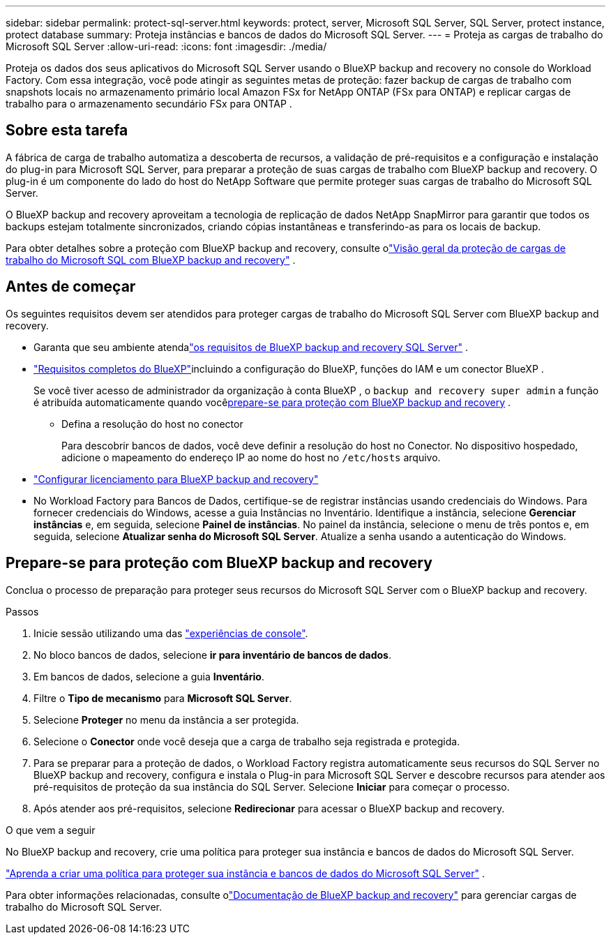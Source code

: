 ---
sidebar: sidebar 
permalink: protect-sql-server.html 
keywords: protect, server, Microsoft SQL Server, SQL Server, protect instance, protect database 
summary: Proteja instâncias e bancos de dados do Microsoft SQL Server. 
---
= Proteja as cargas de trabalho do Microsoft SQL Server
:allow-uri-read: 
:icons: font
:imagesdir: ./media/


[role="lead"]
Proteja os dados dos seus aplicativos do Microsoft SQL Server usando o BlueXP backup and recovery no console do Workload Factory. Com essa integração, você pode atingir as seguintes metas de proteção: fazer backup de cargas de trabalho com snapshots locais no armazenamento primário local Amazon FSx for NetApp ONTAP (FSx para ONTAP) e replicar cargas de trabalho para o armazenamento secundário FSx para ONTAP .



== Sobre esta tarefa

A fábrica de carga de trabalho automatiza a descoberta de recursos, a validação de pré-requisitos e a configuração e instalação do plug-in para Microsoft SQL Server, para preparar a proteção de suas cargas de trabalho com BlueXP backup and recovery. O plug-in é um componente do lado do host do NetApp Software que permite proteger suas cargas de trabalho do Microsoft SQL Server.

O BlueXP backup and recovery aproveitam a tecnologia de replicação de dados NetApp SnapMirror para garantir que todos os backups estejam totalmente sincronizados, criando cópias instantâneas e transferindo-as para os locais de backup.

Para obter detalhes sobre a proteção com BlueXP backup and recovery, consulte olink:https://docs.netapp.com/us-en/bluexp-backup-recovery/br-use-mssql-protect-overview.html["Visão geral da proteção de cargas de trabalho do Microsoft SQL com BlueXP backup and recovery"^] .



== Antes de começar

Os seguintes requisitos devem ser atendidos para proteger cargas de trabalho do Microsoft SQL Server com BlueXP backup and recovery.

* Garanta que seu ambiente atendalink:https://docs.netapp.com/us-en/bluexp-backup-recovery/concept-start-prereq.html#microsoft-sql-server-workload-requirements["os requisitos de BlueXP backup and recovery SQL Server"^] .
* link:https://docs.netapp.com/us-en/bluexp-backup-recovery/concept-start-prereq.html#in-bluexp["Requisitos completos do BlueXP"^]incluindo a configuração do BlueXP, funções do IAM e um conector BlueXP .
+
Se você tiver acesso de administrador da organização à conta BlueXP , o `backup and recovery super admin` a função é atribuída automaticamente quando você<<Prepare-se para proteção com BlueXP backup and recovery,prepare-se para proteção com BlueXP backup and recovery>> .

+
** Defina a resolução do host no conector
+
Para descobrir bancos de dados, você deve definir a resolução do host no Conector.  No dispositivo hospedado, adicione o mapeamento do endereço IP ao nome do host no `/etc/hosts` arquivo.



* link:https://docs.netapp.com/us-en/bluexp-backup-recovery/br-start-licensing.html["Configurar licenciamento para BlueXP backup and recovery"^]
* No Workload Factory para Bancos de Dados, certifique-se de registrar instâncias usando credenciais do Windows.  Para fornecer credenciais do Windows, acesse a guia Instâncias no Inventário.  Identifique a instância, selecione *Gerenciar instâncias* e, em seguida, selecione *Painel de instâncias*.  No painel da instância, selecione o menu de três pontos e, em seguida, selecione *Atualizar senha do Microsoft SQL Server*.  Atualize a senha usando a autenticação do Windows.




== Prepare-se para proteção com BlueXP backup and recovery

Conclua o processo de preparação para proteger seus recursos do Microsoft SQL Server com o BlueXP backup and recovery.

.Passos
. Inicie sessão utilizando uma das link:https://docs.netapp.com/us-en/workload-setup-admin/console-experiences.html["experiências de console"^].
. No bloco bancos de dados, selecione *ir para inventário de bancos de dados*.
. Em bancos de dados, selecione a guia *Inventário*.
. Filtre o *Tipo de mecanismo* para *Microsoft SQL Server*.
. Selecione *Proteger* no menu da instância a ser protegida.
. Selecione o *Conector* onde você deseja que a carga de trabalho seja registrada e protegida.
. Para se preparar para a proteção de dados, o Workload Factory registra automaticamente seus recursos do SQL Server no BlueXP backup and recovery, configura e instala o Plug-in para Microsoft SQL Server e descobre recursos para atender aos pré-requisitos de proteção da sua instância do SQL Server.  Selecione *Iniciar* para começar o processo.
. Após atender aos pré-requisitos, selecione *Redirecionar* para acessar o BlueXP backup and recovery.


.O que vem a seguir
No BlueXP backup and recovery, crie uma política para proteger sua instância e bancos de dados do Microsoft SQL Server.

link:https://docs.netapp.com/us-en/bluexp-backup-recovery/br-use-policies-create.html["Aprenda a criar uma política para proteger sua instância e bancos de dados do Microsoft SQL Server"^] .

Para obter informações relacionadas, consulte olink:https://docs.netapp.com/us-en/bluexp-backup-recovery/br-use-mssql-protect-overview.html["Documentação de BlueXP backup and recovery"^] para gerenciar cargas de trabalho do Microsoft SQL Server.
